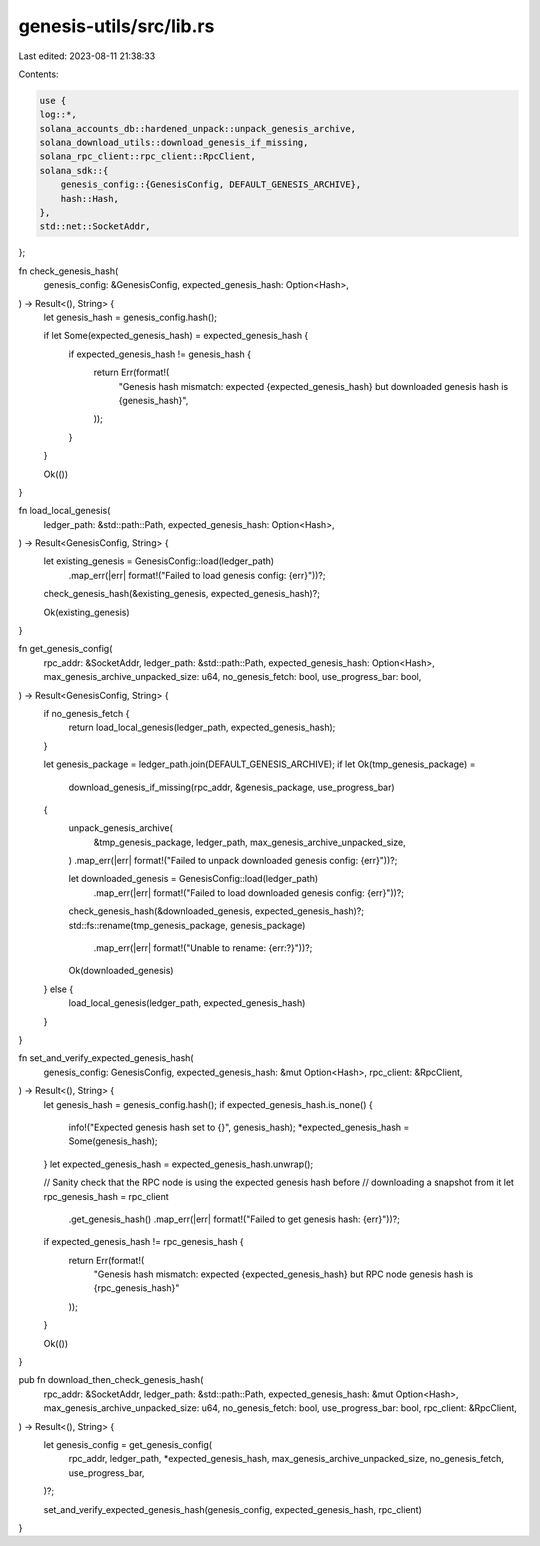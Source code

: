 genesis-utils/src/lib.rs
========================

Last edited: 2023-08-11 21:38:33

Contents:

.. code-block:: rs

    use {
    log::*,
    solana_accounts_db::hardened_unpack::unpack_genesis_archive,
    solana_download_utils::download_genesis_if_missing,
    solana_rpc_client::rpc_client::RpcClient,
    solana_sdk::{
        genesis_config::{GenesisConfig, DEFAULT_GENESIS_ARCHIVE},
        hash::Hash,
    },
    std::net::SocketAddr,
};

fn check_genesis_hash(
    genesis_config: &GenesisConfig,
    expected_genesis_hash: Option<Hash>,
) -> Result<(), String> {
    let genesis_hash = genesis_config.hash();

    if let Some(expected_genesis_hash) = expected_genesis_hash {
        if expected_genesis_hash != genesis_hash {
            return Err(format!(
                "Genesis hash mismatch: expected {expected_genesis_hash} but downloaded genesis hash is {genesis_hash}",
            ));
        }
    }

    Ok(())
}

fn load_local_genesis(
    ledger_path: &std::path::Path,
    expected_genesis_hash: Option<Hash>,
) -> Result<GenesisConfig, String> {
    let existing_genesis = GenesisConfig::load(ledger_path)
        .map_err(|err| format!("Failed to load genesis config: {err}"))?;
    check_genesis_hash(&existing_genesis, expected_genesis_hash)?;

    Ok(existing_genesis)
}

fn get_genesis_config(
    rpc_addr: &SocketAddr,
    ledger_path: &std::path::Path,
    expected_genesis_hash: Option<Hash>,
    max_genesis_archive_unpacked_size: u64,
    no_genesis_fetch: bool,
    use_progress_bar: bool,
) -> Result<GenesisConfig, String> {
    if no_genesis_fetch {
        return load_local_genesis(ledger_path, expected_genesis_hash);
    }

    let genesis_package = ledger_path.join(DEFAULT_GENESIS_ARCHIVE);
    if let Ok(tmp_genesis_package) =
        download_genesis_if_missing(rpc_addr, &genesis_package, use_progress_bar)
    {
        unpack_genesis_archive(
            &tmp_genesis_package,
            ledger_path,
            max_genesis_archive_unpacked_size,
        )
        .map_err(|err| format!("Failed to unpack downloaded genesis config: {err}"))?;

        let downloaded_genesis = GenesisConfig::load(ledger_path)
            .map_err(|err| format!("Failed to load downloaded genesis config: {err}"))?;

        check_genesis_hash(&downloaded_genesis, expected_genesis_hash)?;
        std::fs::rename(tmp_genesis_package, genesis_package)
            .map_err(|err| format!("Unable to rename: {err:?}"))?;

        Ok(downloaded_genesis)
    } else {
        load_local_genesis(ledger_path, expected_genesis_hash)
    }
}

fn set_and_verify_expected_genesis_hash(
    genesis_config: GenesisConfig,
    expected_genesis_hash: &mut Option<Hash>,
    rpc_client: &RpcClient,
) -> Result<(), String> {
    let genesis_hash = genesis_config.hash();
    if expected_genesis_hash.is_none() {
        info!("Expected genesis hash set to {}", genesis_hash);
        *expected_genesis_hash = Some(genesis_hash);
    }
    let expected_genesis_hash = expected_genesis_hash.unwrap();

    // Sanity check that the RPC node is using the expected genesis hash before
    // downloading a snapshot from it
    let rpc_genesis_hash = rpc_client
        .get_genesis_hash()
        .map_err(|err| format!("Failed to get genesis hash: {err}"))?;

    if expected_genesis_hash != rpc_genesis_hash {
        return Err(format!(
            "Genesis hash mismatch: expected {expected_genesis_hash} but RPC node genesis hash is {rpc_genesis_hash}"
        ));
    }

    Ok(())
}

pub fn download_then_check_genesis_hash(
    rpc_addr: &SocketAddr,
    ledger_path: &std::path::Path,
    expected_genesis_hash: &mut Option<Hash>,
    max_genesis_archive_unpacked_size: u64,
    no_genesis_fetch: bool,
    use_progress_bar: bool,
    rpc_client: &RpcClient,
) -> Result<(), String> {
    let genesis_config = get_genesis_config(
        rpc_addr,
        ledger_path,
        *expected_genesis_hash,
        max_genesis_archive_unpacked_size,
        no_genesis_fetch,
        use_progress_bar,
    )?;

    set_and_verify_expected_genesis_hash(genesis_config, expected_genesis_hash, rpc_client)
}



